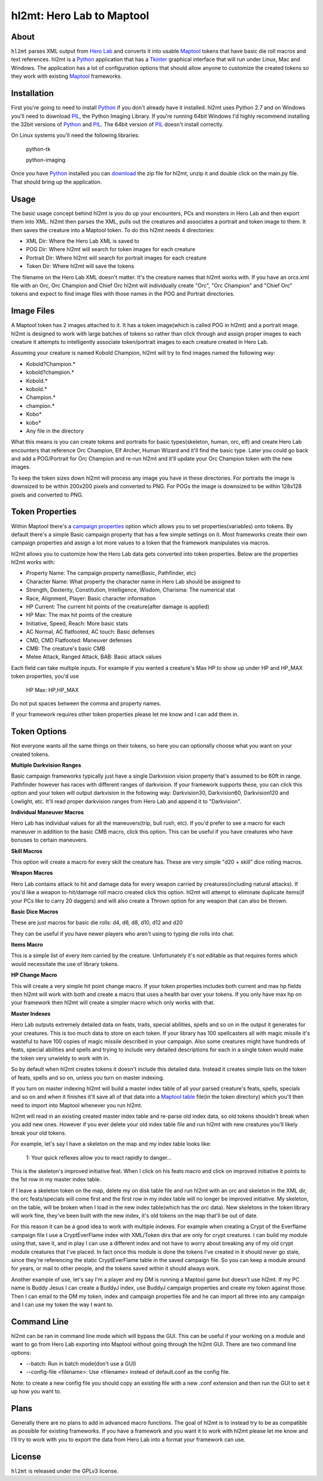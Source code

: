 =========
hl2mt: Hero Lab to Maptool
=========

About
-----

``hl2mt`` parses XML output from `Hero Lab <http://wolflair.com/index.php?context=hero_lab>`_ and converts it into
usable Maptool_ tokens that have basic die roll macros and text references. hl2mt is a Python_ application that has a
Tkinter_ graphical interface that will run under Linux, Mac and Windows. The application has a lot of configuration
options that should allow anyone to customize the created tokens so they work with existing Maptool_ frameworks.


Installation
------------

First you're going to need to install Python_ if you don't already have it installed. hl2mt uses Python 2.7 and on
Windows you'll need to download PIL_, the Python Imaging Library. If you're running 64bit Windows I'd highly recommend
installing the 32bit versions of Python_ and PIL_. The 64bit version of PIL_ doesn't install correctly.

On Linux systems you'll need the following libraries:

    python-tk

    python-imaging

Once you have Python_ installed you can download_ the zip file for hl2mt, unzip it and double click on the main.py
file. That should bring up the application.

Usage
-----

The basic usage concept behind hl2mt is you do up your encounters, PCs and monsters in Hero Lab and then export them
into XML. hl2mt then parses the XML, pulls out the creatures and associates a portrait and token image to them. It then
saves the creature into a Maptool token. To do this hl2mt needs 4 directories:

- XML Dir: Where the Hero Lab XML is saved to
- POG Dir: Where hl2mt will search for token images for each creature
- Portrait Dir: Where hl2mt will search for portrait images for each creature
- Token Dir: Where hl2mt will save the tokens

The filename on the Hero Lab XML doesn't matter. It's the creature names that hl2mt works with. If you have an orcs.xml
file with an Orc, Orc Champion and Chief Orc hl2mt will individually create "Orc", "Orc Champion" and "Chief Orc" tokens
and expect to find image files with those names in the POG and Portrait directories.

Image Files
-----------

A Maptool token has 2 images attached to it. It has a token image(which is called POG in hl2mt) and a portrait image.
hl2mt is designed to work with large batches of tokens so rather than click through and assign proper images to each
creature it attempts to intelligently associate token/portrait images to each creature created in Hero Lab.

Assuming your creature is named Kobold Champion, hl2mt will try to find images named the following way:

- Kobold?Champion.*
- kobold?champion.*
- Kobold.*
- kobold.*
- Champion.*
- champion.*
- Kobo*
- kobo*
- Any file in the directory

What this means is you can create tokens and portraits for basic types(skeleton, human, orc, elf) and create
Hero Lab encounters that reference Orc Champion, Elf Archer, Human Wizard and it'll find the basic type. Later
you could go back and add a POG/Portrait for Orc Champion and re-run hl2mt and it'll update your Orc Champion
token with the new images.

To keep the token sizes down hl2mt will process any image you have in these directories. For portraits the
image is downsized to be within 200x200 pixels and converted to PNG. For POGs the image is downsized to be within
128x128 pixels and converted to PNG.


Token Properties
----------------

Within Maptool there's a `campaign properties <http://lmwcs.com/rptools/wiki/Introduction_to_Properties>`_ option
which allows you to set properties(variables) onto tokens. By default there's a simple Basic campaign property
that has a few simple settings on it. Most frameworks create their own campaign properties and assign a lot more
values to a token that the framework manipulates via macros.

hl2mt allows you to customize how the Hero Lab data gets converted into token properties. Below are the properties
hl2mt works with:

- Property Name: The campaign property name(Basic, Pathfinder, etc)
- Character Name: What property the character name in Hero Lab should be assigned to
- Strength, Dexterity, Constitution, Intelligence, Wisdom, Charisma: The numerical stat
- Race, Alignment, Player: Basic character information
- HP Current: The current hit points of the creature(after damage is applied)
- HP Max: The max hit points of the creature
- Initiative, Speed, Reach: More basic stats
- AC Normal, AC flatfooted, AC touch: Basic defenses
- CMD, CMD Flatfooted: Maneuver defenses
- CMB: The creature's basic CMB
- Melee Attack, Ranged Attack, BAB: Basic attack values

Each field can take multiple inputs. For example if you wanted a creature's Max HP to show up under HP and HP_MAX
token properties, you'd use

    HP Max: HP,HP_MAX

Do not put spaces between the comma and property names.

If your framework requires other token properties please let me know and I can add them in.

Token Options
-------------

Not everyone wants all the same things on their tokens, so here you can optionally choose what you want on your
created tokens.

**Multiple Darkvision Ranges**

Basic campaign frameworks typically just have a single Darkvision vision property that's assumed to be 60ft in
range. Pathfinder however has races with different ranges of darkvision. If your framework supports these, you
can click this option and your token will output darkvision in the following way: Darkvision30, Darkvision60,
Darkvision120 and Lowlight, etc. It'll read proper darkvision ranges from Hero Lab and append it to "Darkvision".

**Individual Maneuver Macros**

Hero Lab has individual values for all the maneuvers(trip, bull rush, etc). If you'd prefer to see a macro for
each maneuver in addition to the basic CMB macro, click this option. This can be useful if you have creatures
who have bonuses to certain maneuvers.

**Skill Macros**

This option will create a macro for every skill the creature has. These are very simple "d20 + skill" dice rolling
macros.

**Weapon Macros**

Hero Lab contains attack to hit and damage data for every weapon carried by creatures(including natural attacks).
If you'd like a weapon to-hit/damage roll macro created click this option. hl2mt will attempt to eliminate duplicate
items(if your PCs like to carry 20 daggers) and will also create a Thrown option for any weapon that can also be
thrown.

**Basic Dice Macros**

These are just macros for basic die rolls: d4, d6, d8, d10, d12 and d20

They can be useful if you have newer players who aren't using to typing die rolls into chat.

**Items Macro**

This is a simple list of every item carried by the creature. Unfortunately it's not editable as that requires forms
which would necessitate the use of library tokens.

**HP Change Macro**

This will create a very simple hit point change macro. If your token properties includes both current and max hp
fields then hl2mt will work with both and create a macro that uses a health bar over your tokens. If you only
have max hp on your framework then hl2mt will create a simpler macro which only works with that.

**Master Indexes**

Hero Lab outputs extremely detailed data on feats, traits, special abilities, spells and so on in the output it
generates for your creatures. This is too much data to store on each token. If your library has 100 spellcasters
all with magic missile it's wasteful to have 100 copies of magic missile described in your campaign. Also some
creatures might have hundreds of feats, special abilities and spells and trying to include very detailed descriptions
for each in a single token would make the token very unwieldy to work with in.

So by default when hl2mt creates tokens it doesn't include this detailed data. Instead it creates simple lists
on the token of feats, spells and so on, unless you turn on master indexing.

If you turn on master indexing hl2mt will build a master index table of all your parsed creature's feats, spells,
specials and so on and when it finishes it'll save all of that data into a
`Maptool table <http://www.youtube.com/watch?v=Lqfi0-5CEF4>`_ file(in the token directory) which you'll then need
to import into Maptool whenever you run hl2mt.

hl2mt will read in an existing created master index table and re-parse old index data, so old tokens shouldn't break
when you add new ones. However if you ever delete your old index table file and run hl2mt with new creatures you'll
likely break your old tokens.

For example, let's say I have a skeleton on the map and my index table looks like:

    1: Your quick reflexes allow you to react rapidly to danger...

This is the skeleton's improved initiative feat. When I click on his feats macro and click on improved initiative
it points to the 1st row in my master index table.

If I leave a skeleton token on the map, delete my on disk table file and run hl2mt with an orc and skeleton in the XML
dir, the orc feats/specials will come first and the first row in my index table will no longer be improved initiative.
My skeleton, on the table, will be broken when I load in the new index table(which has the orc data). New skeletons
in the token library will work fine, they've been built with the new index, it's old tokens on the map that'll be
out of date.

For this reason it can be a good idea to work with multiple indexes. For example when creating a Crypt of the
Everflame campaign file I use a CryptEverFlame index with XML/Token dirs that are only for crypt creatures. I can
build my module using that, save it, and in play I can use a different index and not have to worry about
breaking any of my old crypt module creatures that I've placed. In fact once this module is done the tokens I've
created in it should never go stale, since they're referencing the static CryptEverFlame table in the saved campaign
file. So you can keep a module around for years, or mail to other people, and the tokens saved within it should
always work.

Another example of use, let's say I'm a player and my DM is running a Maptool game but doesn't use hl2mt. If my
PC name is Buddy Jesus I can create a BuddyJ index, use BuddyJ campaign properties and create my token against those.
Then I can email to the DM my token, index and campaign properties file and he can import all three into any campaign
and I can use my token the way I want to.

Command Line
------------

hl2mt can be ran in command line mode which will bypass the GUI. This can be useful if your working on a module
and want to go from Hero Lab exporting into Maptool without going through the hl2mt GUI. There are two command
line options:

- --batch: Run in batch mode(don't use a GUI)
- --config-file <filename>: Use <filename> instead of default.conf as the config file.

Note: to create a new config file you should copy an existing file with a new .conf extension and then run the GUI to
set it up how you want to.

Plans
-----

Generally there are no plans to add in advanced macro functions. The goal of hl2mt is to instead try to be as
compatible as possible for existing frameworks. If you have a framework and you want it to work with hl2mt please
let me know and I'll try to work with you to export the data from Hero Lab into a format your framework can use.


License
-------

``hl2mt`` is released under the GPLv3 license.

.. _maptool: http://www.rptools.net/?page=maptool
.. _python: http://www.python.org/
.. _tkinter: http://docs.python.org/2/library/tkinter.html
.. _download: http://hg.tarsis.org/hl2mt/archive/tip.zip
.. _pil: http://www.pythonware.com/products/pil/